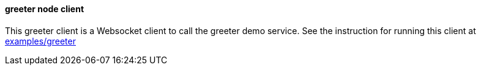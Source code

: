 ==== greeter node client

This greeter client is a Websocket client to call the greeter demo service. See the instruction
for running this client at https://github.com/elakito/swagsock/tree/master/examples/greeter[examples/greeter]

